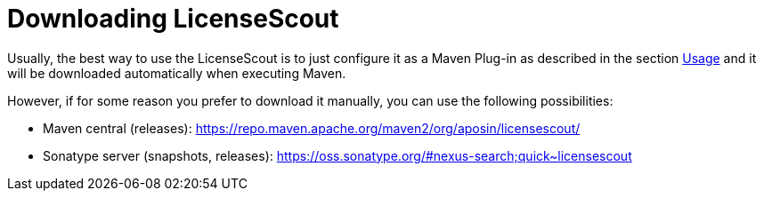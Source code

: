 //
// Copyright 2019 Association for the promotion of open-source insurance software and for the establishment of open interface standards in the insurance industry (Verein zur Förderung quelloffener Versicherungssoftware und Etablierung offener Schnittstellenstandards in der Versicherungsbranche)
//
// Licensed under the Apache License, Version 2.0 (the "License");
// you may not use this file except in compliance with the License.
// You may obtain a copy of the License at
//
//     http://www.apache.org/licenses/LICENSE-2.0
//
// Unless required by applicable law or agreed to in writing, software
// distributed under the License is distributed on an "AS IS" BASIS,
// WITHOUT WARRANTIES OR CONDITIONS OF ANY KIND, either express or implied.
// See the License for the specific language governing permissions and
// limitations under the License.
//

= Downloading LicenseScout

:encoding: utf-8
:lang: en
:doctype: book
:toc:
:toclevels: 4

Usually, the best way to use the LicenseScout is to just configure it as a Maven Plug-in as described in the 
section link:usage.html[Usage]  and it will be downloaded automatically when executing Maven.

However, if for some reason you prefer to download it manually, you can use the following possibilities:

* Maven central (releases): https://repo.maven.apache.org/maven2/org/aposin/licensescout/
* Sonatype server (snapshots, releases): https://oss.sonatype.org/#nexus-search;quick~licensescout

